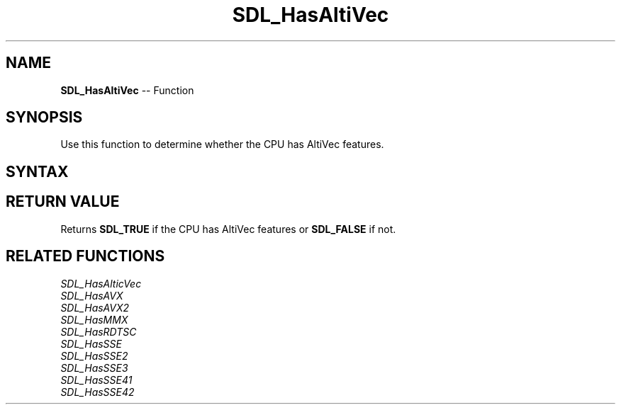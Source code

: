 .TH SDL_HasAltiVec 3 "2018.10.07" "https://github.com/haxpor/sdl2-manpage" "SDL2"
.SH NAME
\fBSDL_HasAltiVec\fR -- Function

.SH SYNOPSIS
Use this function to determine whether the CPU has AltiVec features.

.SH SYNTAX
.TS
tab(:) allbox;
a.
T{
.nf
SDL_bool SDL_HasAltiVec(void)
.fi
T}
.TE

.SH RETURN VALUE
Returns \fBSDL_TRUE\fR if the CPU has AltiVec features or \fBSDL_FALSE\fR if not.

.SH RELATED FUNCTIONS
\fISDL_HasAlticVec\fR
.br
\fISDL_HasAVX\fR
.br
\fISDL_HasAVX2\fR
.br
\fISDL_HasMMX\fR
.br
\fISDL_HasRDTSC\fR
.br
\fISDL_HasSSE\fR
.br
\fISDL_HasSSE2\fR
.br
\fISDL_HasSSE3\fR
.br
\fISDL_HasSSE41\fR
.br
\fISDL_HasSSE42\fR
